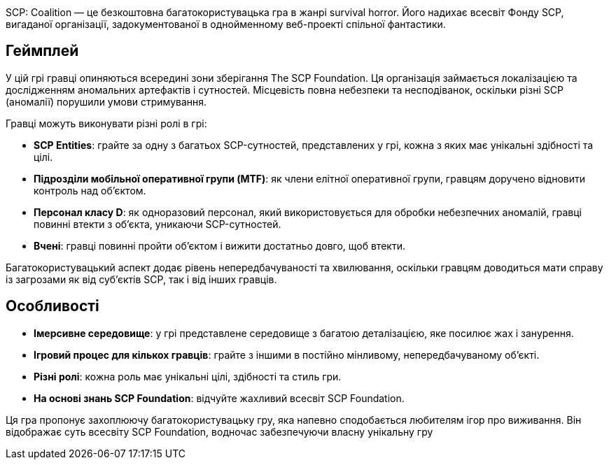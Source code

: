 




SCP: Coalition — це безкоштовна багатокористувацька гра в жанрі survival horror. Його надихає всесвіт Фонду SCP, вигаданої організації, задокументованої в однойменному веб-проекті спільної фантастики.

## Геймплей

У цій грі гравці опиняються всередині зони зберігання The SCP Foundation. Ця організація займається локалізацією та дослідженням аномальних артефактів і сутностей. Місцевість повна небезпеки та несподіванок, оскільки різні SCP (аномалії) порушили умови стримування.

Гравці можуть виконувати різні ролі в грі:

- ***SCP Entities***: грайте за одну з багатьох SCP-сутностей, представлених у грі, кожна з яких має унікальні здібності та цілі.
- ***Підрозділи мобільної оперативної групи (MTF)***: як члени елітної оперативної групи, гравцям доручено відновити контроль над об'єктом.
- ***Персонал класу D***: як одноразовий персонал, який використовується для обробки небезпечних аномалій, гравці повинні втекти з об'єкта, уникаючи SCP-сутностей.
- ***Вчені***: гравці повинні пройти об’єктом і вижити достатньо довго, щоб втекти.

Багатокористувацький аспект додає рівень непередбачуваності та хвилювання, оскільки гравцям доводиться мати справу із загрозами як від суб’єктів SCP, так і від інших гравців.

## Особливості
- ***Імерсивне середовище***: у грі представлене середовище з багатою деталізацією, яке посилює жах і занурення.
- ***Ігровий процес для кількох гравців***: грайте з іншими в постійно мінливому, непередбачуваному об’єкті.
- ***Різні ролі***: кожна роль має унікальні цілі, здібності та стиль гри.
- ***На основі знань SCP Foundation***: відчуйте жахливий всесвіт SCP Foundation.

Ця гра пропонує захоплюючу багатокористувацьку гру, яка напевно сподобається любителям ігор про виживання. Він відображає суть всесвіту SCP Foundation, водночас забезпечуючи власну унікальну гру